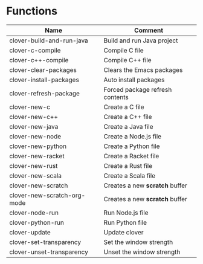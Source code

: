 * Functions

|-----------------------------+---------------------------------|
| Name                        | Comment                         |
|-----------------------------+---------------------------------|
| clover-build-and-run-java   | Build and run Java project      |
| clover-c-compile            | Compile C file                  |
| clover-c++-compile          | Compile C++ file                |
| clover-clear-packages       | Clears the Emacs packages       |
| clover-install-packages     | Auto install packages           |
| clover-refresh-package      | Forced package refresh contents |
| clover-new-c                | Create a C file                 |
| clover-new-c++              | Create a C++ file               |
| clover-new-java             | Create a Java file              |
| clover-new-node             | Create a Node.js file           |
| clover-new-python           | Create a Python file            |
| clover-new-racket           | Create a Racket file            |
| clover-new-rust             | Create a Rust file              |
| clover-new-scala            | Create a Scala file             |
| clover-new-scratch          | Creates a new *scratch* buffer  |
| clover-new-scratch-org-mode | Creates a new *scratch* buffer  |
| clover-node-run             | Run Node.js file                |
| clover-python-run           | Run Python file                 |
| clover-update               | Update clover                   |
| clover-set-transparency     | Set the window strength         |
| clover-unset-transparency   | Unset the window strength       |
|-----------------------------+---------------------------------|

